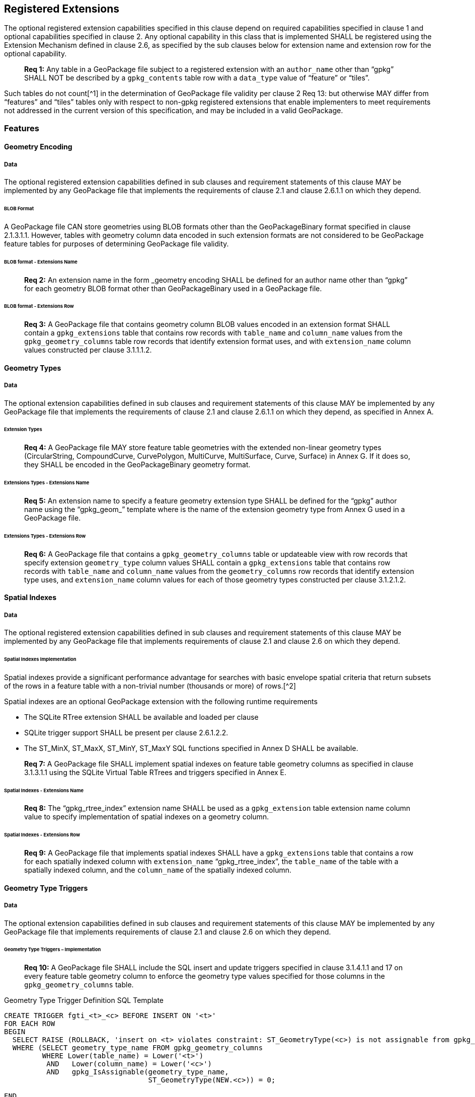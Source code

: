 == Registered Extensions

The optional registered extension capabilities specified in this clause depend on required capabilities specified in
clause 1 and optional capabilities specified in clause 2. Any optional capability in this class that is implemented
SHALL be registered using the Extension Mechanism defined in clause 2.6, as specified by the sub clauses below for
extension name and extension row for the optional capability.

________________________________________________________________________________________________________________________
*Req {counter:req}:* Any table in a GeoPackage file subject to a registered extension with an `author_name` other than “gpkg” SHALL
NOT be described by a `gpkg_contents` table row with a `data_type` value of “feature” or “tiles”.
________________________________________________________________________________________________________________________

Such tables do not count[^1] in the determination of GeoPackage file validity per clause 2 Req 13: but otherwise MAY
differ from “features” and “tiles” tables only with respect to non-gpkg registered extensions that enable implementers
to meet requirements not addressed in the current version of this specification, and may be included in a valid
GeoPackage.

=== Features

==== Geometry Encoding

===== Data

The optional registered extension capabilities defined in sub clauses and requirement statements of this clause MAY be
implemented by any GeoPackage file that implements the requirements of clause 2.1 and clause 2.6.1.1 on which they depend.

====== BLOB Format

A GeoPackage file CAN store geometries using BLOB formats other than the GeoPackageBinary format specified in clause
2.1.3.1.1. However, tables with geometry column data encoded in such extension formats are not considered to be
GeoPackage feature tables for purposes of determining GeoPackage file validity.

====== BLOB format - Extensions Name

________________________________________________________________________________________________________________________
*Req {counter:req}:* An extension name in the form _geometry encoding SHALL be defined for an author name other than “gpkg” for
each geometry BLOB format other than GeoPackageBinary used in a GeoPackage file.
________________________________________________________________________________________________________________________

====== BLOB format - Extensions Row

________________________________________________________________________________________________________________________
*Req {counter:req}:* A GeoPackage file that contains geometry column BLOB values encoded in an extension format SHALL contain a
`gpkg_extensions` table that contains row records with `table_name` and `column_name` values from the
`gpkg_geometry_columns` table row records that identify extension format uses, and with `extension_name` column values
constructed per clause 3.1.1.1.2.
________________________________________________________________________________________________________________________

==== Geometry Types

===== Data

The optional extension capabilities defined in sub clauses and requirement statements of this clause MAY be implemented
by any GeoPackage file that implements the requirements of clause 2.1 and clause 2.6.1.1 on which they depend, as
specified in Annex A.

====== Extension Types

________________________________________________________________________________________________________________________
*Req {counter:req}:* A GeoPackage file MAY store feature table geometries with the extended non-linear geometry types
(CircularString, CompoundCurve, CurvePolygon, MultiCurve, MultiSurface, Curve, Surface) in Annex G. If it does so, they
SHALL be encoded in the GeoPackageBinary geometry format.
________________________________________________________________________________________________________________________

====== Extensions Types - Extensions Name

________________________________________________________________________________________________________________________
*Req {counter:req}:* An extension name to specify a feature geometry extension type SHALL be defined for the “gpkg” author name
using the “gpkg_geom_” template where is the name of the extension geometry type from Annex G used in a GeoPackage file.
________________________________________________________________________________________________________________________

====== Extensions Types - Extensions Row

________________________________________________________________________________________________________________________
*Req {counter:req}:* A GeoPackage file that contains a `gpkg_geometry_columns` table or updateable view with row records that
specify extension `geometry_type` column values SHALL contain a `gpkg_extensions` table that contains row records with
`table_name` and `column_name` values from the `geometry_columns` row records that identify extension type uses, and
`extension_name` column values for each of those geometry types constructed per clause 3.1.2.1.2.
________________________________________________________________________________________________________________________

==== Spatial Indexes

===== Data

The optional registered extension capabilities defined in sub clauses and requirement statements of this clause MAY be
implemented by any GeoPackage file that implements requirements of clause 2.1 and clause 2.6 on which they depend.

====== Spatial Indexes Implementation

Spatial indexes provide a significant performance advantage for searches with basic envelope spatial criteria that
return subsets of the rows in a feature table with a non-trivial number (thousands or more) of rows.[^2]

Spatial indexes are an optional GeoPackage extension with the following runtime requirements

* The SQLite RTree extension SHALL be available and loaded per clause
* SQLite trigger support SHALL be present per clause 2.6.1.2.2. +
* The ST_MinX, ST_MaxX, ST_MinY, ST_MaxY SQL functions specified in Annex D SHALL be available.

________________________________________________________________________________________________________________________
*Req {counter:req}:* A GeoPackage file SHALL implement spatial indexes on feature table geometry columns as specified in clause
3.1.3.1.1 using the SQLite Virtual Table RTrees and triggers specified in Annex E.
________________________________________________________________________________________________________________________

====== Spatial Indexes - Extensions Name

________________________________________________________________________________________________________________________
*Req {counter:req}:* The “gpkg_rtree_index” extension name SHALL be used as a `gpkg_extension` table extension name column value to
specify implementation of spatial indexes on a geometry column.
________________________________________________________________________________________________________________________

====== Spatial Indexes - Extensions Row

________________________________________________________________________________________________________________________
*Req {counter:req}:* A GeoPackage file that implements spatial indexes SHALL have a `gpkg_extensions` table that contains a row for
each spatially indexed column with `extension_name` “gpkg_rtree_index”, the `table_name` of the table with a spatially
indexed column, and the `column_name` of the spatially indexed column.
________________________________________________________________________________________________________________________

==== Geometry Type Triggers

===== Data

The optional extension capabilities defined in sub clauses and requirement statements of this clause MAY be implemented
by any GeoPackage file that implements requirements of clause 2.1 and clause 2.6 on which they depend.

====== Geometry Type Triggers – Implementation

________________________________________________________________________________________________________________________
*Req {counter:req}:* A GeoPackage file SHALL include the SQL insert and update triggers specified in clause 3.1.4.1.1 and 17 on
every feature table geometry column to enforce the geometry type values specified for those columns in the
`gpkg_geometry_columns` table.
________________________________________________________________________________________________________________________

.Geometry Type Trigger Definition SQL Template
----------------------------------------------------------------------------------------------------------------------------------------------------------
CREATE TRIGGER fgti_<t>_<c> BEFORE INSERT ON '<t>'
FOR EACH ROW 
BEGIN
  SELECT RAISE (ROLLBACK, 'insert on <t> violates constraint: ST_GeometryType(<c>) is not assignable from gpkg_geometry_columns.geometry_type_name value')
  WHERE (SELECT geometry_type_name FROM gpkg_geometry_columns
         WHERE Lower(table_name) = Lower('<t>') 
          AND   Lower(column_name) = Lower('<c>') 
          AND   gpkg_IsAssignable(geometry_type_name,
                                  ST_GeometryType(NEW.<c>)) = 0;

END

CREATE TRIGGER fgtu_<t>_<c> BEFORE UPDATE OF '<c>' ON '<t>'
FOR EACH ROW 
BEGIN
SELECT RAISE (ROLLBACK, 
'update of <c> on <t> violates constraint: ST_GeometryType(<c>) is not assignable from gpkg_geometry_columns.geometry_type_name value')
WHERE (SELECT geometry_type_name FROM gpkg_geometry_columns
       WHERE Lower(table_name) = Lower('<t>') 
        AND   Lower(column_name) = Lower('<c>') 
        AND   gpkg_IsAssignable(geometry_type_name,
                                ST_GeometryType(NEW.<c>)) = 0;
END
----------------------------------------------------------------------------------------------------------------------------------------------------------

where and are replaced with the names of the feature table and geometry column being inserted or updated. The triggers
to enforce `gpkg_geometry_columns` `geometry_type_name` constraints on feature table geometries use Minimal Runtime SQL
Functions specified in Annex D.

====== Geometry Type Triggers – Extensions Name

________________________________________________________________________________________________________________________
*Req {counter:req}:* The “gpkg_geometry_type_trigger” extension name SHALL be used as a `geopackage_extension` table extension name
column value to specify implementation of geometry type triggers.
________________________________________________________________________________________________________________________

====== Geometry Type Triggers – Extensions Row

________________________________________________________________________________________________________________________
*Req {counter:req}:* A GeoPackage file that implements geometry type triggers on feature table geometry columns SHALL contain a
`gpkg_extensions` table that contains a row for each such geometry column with `extension_name`
“gpkg_geometry_type_trigger”, `table_name` of the feature table with a geometry column, and `column_name` of the
geometry column.
________________________________________________________________________________________________________________________

==== SRS_ID Triggers

===== Data

The optional extension capabilities defined in sub clauses and requirement statements of this clause MAY be implemented
by any GeoPackage file that implements requirements of clause 2.1 and clause 2.6 on which they depend.

====== SRS_ID Triggers – Implementation

________________________________________________________________________________________________________________________
*Req {counter:req}:* A GeoPackage file SHALL include the SQL insert and update triggers specified in clause 3.1.5.1.1 and 18 on
every feature table geometry column to enforce the `srs_id` values specified for those columns in the
`gpkg_geometry_columns` table.
________________________________________________________________________________________________________________________

.Table SRS_ID Trigger Definition SQL Templates
-----------------------------------------------------------------------------------------------------------------------------
code,SQL
CREATE TRIGGER fgsi_<t> _<c> BEFORE INSERT ON '<t>'
FOR EACH ROW 
BEGIN
  SELECT RAISE (ROLLBACK, 'insert on <t>violates constraint: ST_SRID(<c>) does not match gpkg_geometry_columns.srs_id value')
  WHERE (SELECT srs_id FROM gpkg_geometry_columns
       WHERE Lower(table_name) = Lower('<t>') 
       AND   Lower(column_name) = Lower('<c>') 
       AND   ST_SRID(NEW.'<c>') <> srs_id) ;
END

CREATE TRIGGER fgsu_<t>_<c> BEFORE UPDATE OF '<c>' ON '<t>'
FOR EACH ROW 
BEGIN
SELECT RAISE (ROLLBACK, 
'update of <c> on <t> violates constraint: ST_SRID(<c>) does not match gpkg_geometry_columns.srs_id value')
WHERE (SELECT srs_id FROM gpkg_geometry_columns
       WHERE Lower(table_name) = Lower('<t>') 
       AND   Lower(column_name) = Lower('<c>') 
       AND   ST_SRID(NEW.'<c>') <> srs_id);
END
-----------------------------------------------------------------------------------------------------------------------------

where and are replaced with the names of the feature table and geometry column being inserted or updated. The triggers
to enforce `geometry_columns` `srs_id` constraints on feature table geometries use Minimal Runtime SQL Functions
specified in Annex F

====== SRS_ID Triggers – Extensions Name

________________________________________________________________________________________________________________________
*Req {counter:req}:* The “gpkg_srs_id_trigger” extension name SHALL be used as a `geopackage_extension` table extension name column
value to specify implementation of `srs_id` triggers.
________________________________________________________________________________________________________________________

====== SRS_ID Triggers – Extensions Row

________________________________________________________________________________________________________________________
*Req {counter:req}:* A GeoPackage file that implements `srs_id` triggers on feature table geometry columns SHALL contain a
`gpkg_extensions` table that contains a row for each geometry column with `extension_name` “gpkg_srs_id_trigger”,
`table_name` of the feature table with a geometry column, and `column_name` of the geometry column.
________________________________________________________________________________________________________________________

=== Tiles

==== Zoom Levels

===== Data

The optional extension capabilities defined in sub clauses and requirement statements of this clause MAY be implemented
by any GeoPackage file that implements the requirements of clause 2.2 and clause 2.6.1.1 on which they depend.

====== Zoom Other Intervals

As a registered extension, a GeoPackage file MAY contain tile matrix set user data tables with pixel sizes that vary by
irregular intervals or by regular intervals other than powers of two (the default) between adjacent zoom levels, as
described in the `gpkg_tile_matrix_metadata` table.

====== Zoom Other – Extensions Name

________________________________________________________________________________________________________________________
*Req {counter:req}:* The “gpkg_zoom_other” extension name SHALL be used as a `gpkg_extension` table extension name column value to
specify implementation of other zoom intervals on a tile matrix set user data table.
________________________________________________________________________________________________________________________

====== Zoom Other – Extensions Row

________________________________________________________________________________________________________________________
*Req {counter:req}:* A GeoPackage file that implements other zoom intervals SHALL have a `gpkg_extensions` table that contains a
row for each tile matrix set user data table with other zoom intervals with `extension_name` “gpkg_zoom_other”, the
`table_name` of the table with other zoom intervals, and the “tile_data” `column_name`.
________________________________________________________________________________________________________________________

[[ext_webp_tiles]]
==== Tile Encoding WEBP

===== Data

The optional extension capabilities defined in sub clauses and requirement statements of this clause MAY be implemented
by any GeoPackage file that implements the requirements of clause 2.2 and clause 2.6.1.1 on which they depend.

===== WEBP MIME Type

As a registered extension, a GeoPackage file that contains a tile matrix user data table that contains tile data MAY
store `tile_data` in MIME type image/x-webp[26].

====== WEBP -- Extensions Name

________________________________________________________________________________________________________________________
*Req {counter:req}:* The “gpkg_webp” extension name SHALL be used as a `geopackage_extension` table extension name column value to
specify storage of raster images in WEBP format.
________________________________________________________________________________________________________________________

====== WEBP -- Extensions Row

________________________________________________________________________________________________________________________
*Req {counter:req}:* A GeoPackage file that contains tile matrix user data tables with `tile_data` columns that contain raster
images in WEBP format SHALL contain a `gpkg_extensions` table that contains row records with `table_name` values for
each such table, “tile_data” `column_name` values and `extension_name` column values of “gpkg_webp”.
________________________________________________________________________________________________________________________

[[ext_tiff_tiles]]
==== Tiles Encoding TIFF

===== Data

The optional extension capabilities defined in sub clauses and requirement statements of this clause MAY be implemented
by any GeoPackage file that implements the requirements of clause 2.2 and clause 2.6.1.1 on which they depend.

====== TIFF MIME Type

As a registered extension, a GeoPackage file that contains a tile matrix user data table that contains tile data MAY
store tile_data in MIME type image/tiff [27] for GeoTIFF images [28][29] that meet the requirements of the NGA
Implementation Profile [31] for coordinate transformation case 3 where the position and scale of the data is known
exactly, and no rotation of the image is required.

====== TIFF -- Extensions Name

________________________________________________________________________________________________________________________
*Req {counter:req}:* The “gpkg_tiff” extension name SHALL be used as a `geopackage_extension` table extension name column value to
specify storage of raster images in TIFF format.
________________________________________________________________________________________________________________________

====== Extensions Row

________________________________________________________________________________________________________________________
*Req {counter:req}:* A GeoPackage file that contains tile matrix user data tables with `tile_data` columns that contain raster
images in TIFF format per SHALL contain a `gpkg_extensions` table that contains row records with `table_name` values for
each such table, “tile_data” `column_name` values and `extension_name` column values of “gpkg_tiff”.
________________________________________________________________________________________________________________________

[[ext_nitf_tiles]]
==== Tile Encoding NITF

===== Data

The optional extension capabilities defined in sub clauses and requirement statements of this clause MAY be implemented
by any GeoPackage file that implements the requirements of clause 2.2 and clause 2.6.1.1 on which they depend.

====== NITF MIME Type

As a registered extension, a GeoPackage file that contains a tile matrix user data table that contains tile data MAY
store `tile_data` in MIME type application/vnd.NITF[46] for National Imagery Transmission Format images.

====== NITF -- Extensions Name

________________________________________________________________________________________________________________________
*Req {counter:req}:* The “gpkg_nitf” extension name SHALL be used as a `geopackage_extension` table extension name column value to
specify storage of raster images in NITF format.
________________________________________________________________________________________________________________________

====== NITF -- Extensions Row

________________________________________________________________________________________________________________________
*Req {counter:req}:* A GeoPackage file that contains tile matrix user data tables with `tile_data` columns that contain raster
images in NITF format SHALL contain a `gpkg_extensions` table that contains row records with `table_name` values for
each such table, “tile_data” `column_name` values and `extension_name` column values of “gpkg_nitf”.
________________________________________________________________________________________________________________________

[[ext_other_tiles]]
==== Tile Encoding Other

===== Data

The optional extension capabilities defined in sub clauses and requirement statements of this clause MAY be implemented
by any GeoPackage file that implements the requirements of clause 2.2 and clause 2.6.1.1 on which they depend.

====== Other MIME Type

As a registered extension, a GeoPackage file that contains a tile matrix user data table that contains tile data MAY
store `tile_data` in other MIME types. However, a table with such data is not considered to be a “tiles” table for
purposes of determining GeoPackage file validity.

====== Other Extensions Name

________________________________________________________________________________________________________________________
*Req {counter:req}:* An extension name in the form __mime_type SHALL be defined for an author name other than “gpkg” for each other
MIME image format used for `tile_data` columns in tile matrix set user data tables, where is replaced by the other MIME
type abbreviation in uppercase
________________________________________________________________________________________________________________________

====== Other Extensions Row

________________________________________________________________________________________________________________________
*Req {counter:req}:* A GeoPackage file that contains tile matrix user data tables with `tile_data` columns that contain raster
images in a MIME type format other than those defined in this specification SHALL contain a `gpkg_extensions` table that
contains row records with `table_name` values for each such table, “tile_data” `column_name` values and `extension_name`
column values of the other format extension name defined per clause 3.2.5.1.2.
________________________________________________________________________________________________________________________

=== Any Tables

==== Other Trigger

===== Data

The optional extension capabilities defined in sub clauses and requirement statements of this clause MAY be implemented
by any GeoPackage file that implements requirements of clause 2.1 and/or 2.2 and clause 2.6 on which they depend.

====== Other Trigger Implementation

As a registered extension, GeoPackage files MAY contain other triggers that require support from GeoPackage SQLite
Extension functions other than those provided by SQLite or the GeoPackage Minimal Runtime SQL Functions to enforce data
integrity or application business rule constraints. [^3]

====== Other Trigger – Extensions Name

________________________________________________________________________________________________________________________
*Req {counter:req}:* An extension name in the form for an author name other than “gpkg” SHALL be defined as a
`geopackage_extension` table extension name column value to specify triggers in a GeoPackage file that use SQL functions
other than those provided by SQLite or the GeoPackage Minimal Runtime SQL Functions.
________________________________________________________________________________________________________________________

====== Other Trigger – Extensions Row

________________________________________________________________________________________________________________________
*Req {counter:req}:* A GeoPackage file that implements triggers that use SQL functions other than those provided by SQLite or the
GeoPackage Minimal Runtime SQL Functions SHALL have a `gpkg_extensions` table that contains row records with
`table_name` values for each such table, `column_name` values for each such column and `extension_name` column values of
the other trigger extension name defined per clause 3.3.1.1.2.
________________________________________________________________________________________________________________________
